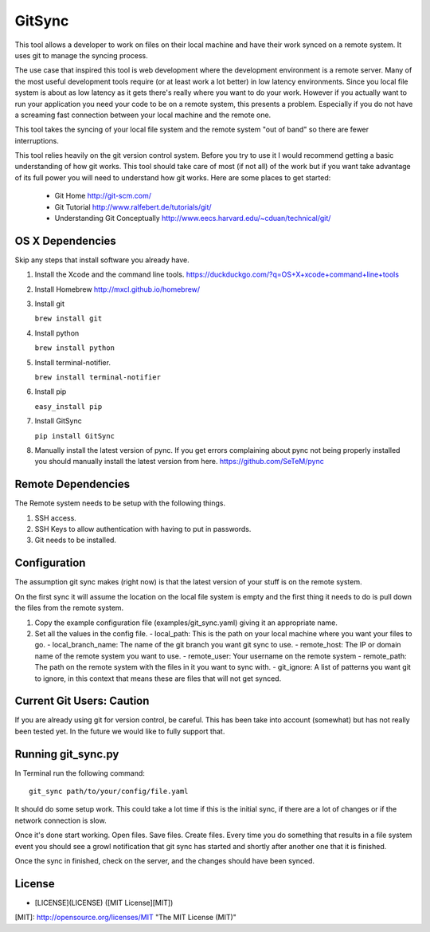 =======
GitSync
=======

This tool allows a developer to work on files on their local machine and have their work synced on a remote system. It uses git to manage the syncing process.

The use case that inspired this tool is web development where the development environment is a remote server. Many of the most useful development tools require (or at least work a lot better) in low latency environments. Since you local file system is about as low latency as it gets there's really where you want to do your work. However if you actually want to run your application you need your code to be on a remote system, this presents a problem. Especially if you do not have a screaming fast connection between your local machine and the remote one.

This tool takes the syncing of your local file system and the remote system "out of band" so there are fewer interruptions.

This tool relies heavily on the git version control system. Before you try to use it I would recommend getting a basic understanding of how git works. This tool should take care of most (if not all) of the work but if you want take advantage of its full power you will need to understand how git works. Here are some places to get started:

 - Git Home http://git-scm.com/

 - Git Tutorial http://www.ralfebert.de/tutorials/git/

 - Understanding Git Conceptually http://www.eecs.harvard.edu/~cduan/technical/git/


OS X Dependencies
=================

Skip any steps that install software you already have.

#. Install the Xcode and the command line tools.
   https://duckduckgo.com/?q=OS+X+xcode+command+line+tools

#. Install Homebrew
   http://mxcl.github.io/homebrew/

#. Install git

   ``brew install git``

#. Install python

   ``brew install python``

#. Install terminal-notifier.

   ``brew install terminal-notifier``

#. Install pip

   ``easy_install pip``

#. Install GitSync

   ``pip install GitSync``

#. Manually install the latest version of pync. If you get errors complaining
   about pync not being properly installed you should manually install the
   latest version from here.
   https://github.com/SeTeM/pync


Remote Dependencies
===================

The Remote system needs to be setup with the following things.

#. SSH access.

#. SSH Keys to allow authentication with having to put in passwords.

#. Git needs to be installed.


Configuration
=============

The assumption git sync makes (right now) is that the latest version of your stuff is on the remote system.

On the first sync it will assume the location on the local file system is empty and the first thing it needs to do is pull down the files from the remote system.

#. Copy the example configuration file (examples/git_sync.yaml) giving it an appropriate name.

#. Set all the values in the config file.
   - local_path: This is the path on your local machine where you want your files to go.
   - local_branch_name: The name of the git branch you want git sync to use.
   - remote_host: The IP or domain name of the remote system you want to use.
   - remote_user: Your username on the remote system
   - remote_path: The path on the remote system with the files in it you want to sync with.
   - git_ignore: A list of patterns you want git to ignore, in this context that means these are files that will not get synced.

Current Git Users: Caution
==========================

If you are already using git for version control, be careful. This has been take
into account (somewhat) but has not really been tested yet. In the future we
would like to fully support that.


Running git_sync.py
===================

In Terminal run the following command::

  git_sync path/to/your/config/file.yaml

It should do some setup work. This could take a lot time if this is the initial sync, if there are a lot of changes or if the network connection is slow.

Once it's done start working. Open files. Save files. Create files. Every time you do something that results in a file system event you should see a growl notification that git sync has started and shortly after another one that it is finished.

Once the sync in finished, check on the server, and the changes should have been synced.

License
=======

- [LICENSE](LICENSE) ([MIT License][MIT])

[MIT]: http://opensource.org/licenses/MIT "The MIT License (MIT)"
